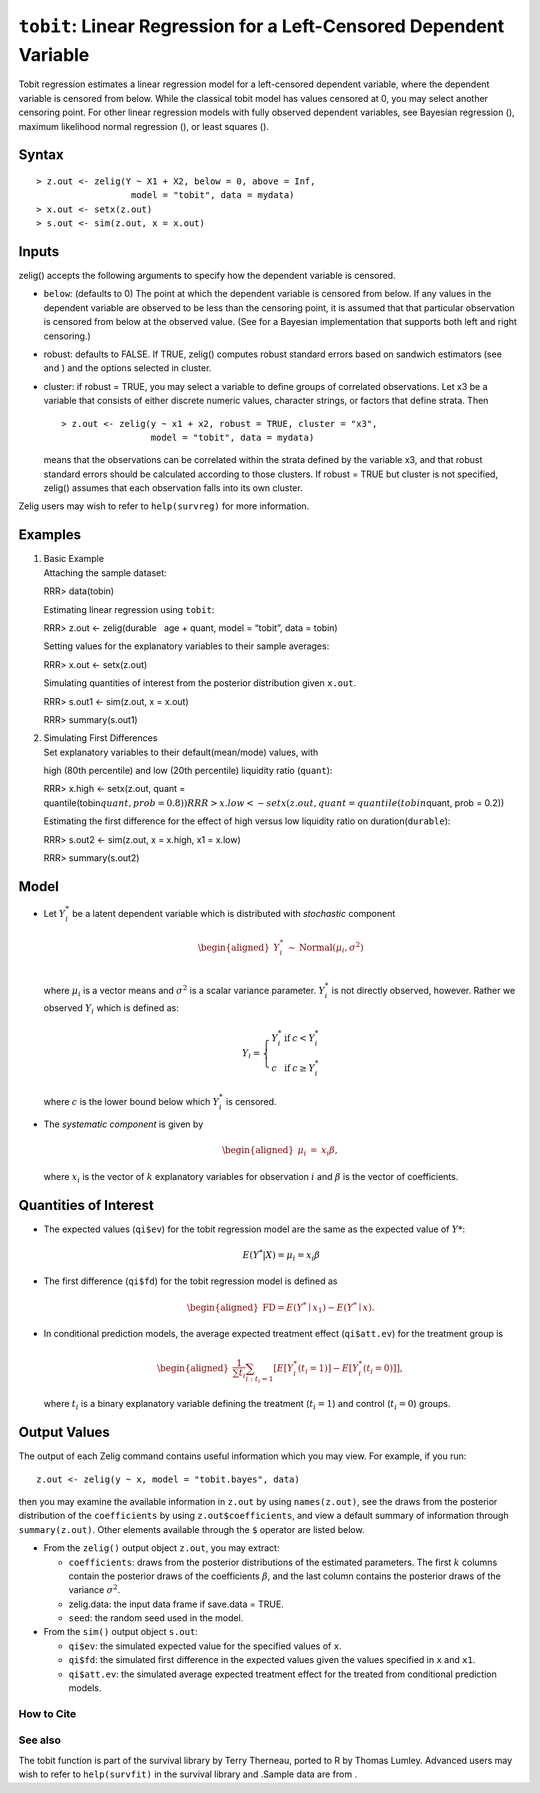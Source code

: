 ``tobit``: Linear Regression for a Left-Censored Dependent Variable
===================================================================

Tobit regression estimates a linear regression model for a left-censored
dependent variable, where the dependent variable is censored from below.
While the classical tobit model has values censored at 0, you may select
another censoring point. For other linear regression models with fully
observed dependent variables, see Bayesian regression (), maximum
likelihood normal regression (), or least squares ().

Syntax
~~~~~~

::

    > z.out <- zelig(Y ~ X1 + X2, below = 0, above = Inf, 
                      model = "tobit", data = mydata)
    > x.out <- setx(z.out)
    > s.out <- sim(z.out, x = x.out)

Inputs
~~~~~~

zelig() accepts the following arguments to specify how the dependent
variable is censored.

-  ``below``: (defaults to 0) The point at which the dependent variable
   is censored from below. If any values in the dependent variable are
   observed to be less than the censoring point, it is assumed that that
   particular observation is censored from below at the observed value.
   (See for a Bayesian implementation that supports both left and right
   censoring.)

-  robust: defaults to FALSE. If TRUE, zelig() computes robust standard
   errors based on sandwich estimators (see and ) and the options
   selected in cluster.

-  cluster: if robust = TRUE, you may select a variable to define groups
   of correlated observations. Let x3 be a variable that consists of
   either discrete numeric values, character strings, or factors that
   define strata. Then

   ::

       > z.out <- zelig(y ~ x1 + x2, robust = TRUE, cluster = "x3", 
                        model = "tobit", data = mydata)

   means that the observations can be correlated within the strata
   defined by the variable x3, and that robust standard errors should be
   calculated according to those clusters. If robust = TRUE but cluster
   is not specified, zelig() assumes that each observation falls into
   its own cluster.

Zelig users may wish to refer to ``help(survreg)`` for more information.

Examples
~~~~~~~~

#. | Basic Example
   | Attaching the sample dataset:

   RRR> data(tobin)

   Estimating linear regression using ``tobit``:

   RRR> z.out <- zelig(durable   age + quant, model = “tobit”, data =
   tobin)

   Setting values for the explanatory variables to their sample
   averages:

   RRR> x.out <- setx(z.out)

   Simulating quantities of interest from the posterior distribution
   given ``x.out``.

   RRR> s.out1 <- sim(z.out, x = x.out)

   RRR> summary(s.out1)

#. | Simulating First Differences
   | Set explanatory variables to their default(mean/mode) values, with
   high (80th percentile) and low (20th percentile) liquidity ratio
   (``quant``):

   RRR> x.high <- setx(z.out, quant =
   quantile(tobin\ :math:`quant, prob = 0.8))
   RRR>  x.low <- setx(z.out, quant = quantile(tobin`\ quant, prob =
   0.2))

   Estimating the first difference for the effect of high versus low
   liquidity ratio on duration(\ ``durable``):

   RRR> s.out2 <- sim(z.out, x = x.high, x1 = x.low)

   RRR> summary(s.out2)

Model
~~~~~

-  Let :math:`Y_i^*` be a latent dependent variable which is distributed
   with *stochastic* component

   .. math::

      \begin{aligned}
      Y_i^* & \sim & \textrm{Normal}(\mu_i, \sigma^2) \\\end{aligned}

   where :math:`\mu_i` is a vector means and :math:`\sigma^2` is a
   scalar variance parameter. :math:`Y_i^*` is not directly observed,
   however. Rather we observed :math:`Y_i` which is defined as:

   .. math::

      Y_i = \left\{
      \begin{array}{lcl}
      Y_i^*  &\textrm{if} & c <Y_i^* \\
      c    &\textrm{if} & c \ge Y_i^* 
      \end{array}\right.

   where :math:`c` is the lower bound below which :math:`Y_i^*` is
   censored.

-  The *systematic component* is given by

   .. math::

      \begin{aligned}
      \mu_{i} &=& x_{i} \beta,\end{aligned}

   where :math:`x_{i}` is the vector of :math:`k` explanatory variables
   for observation :math:`i` and :math:`\beta` is the vector of
   coefficients.

Quantities of Interest
~~~~~~~~~~~~~~~~~~~~~~

-  The expected values (``qi$ev``) for the tobit regression model are
   the same as the expected value of :math:`Y*`:

   .. math:: E(Y^* | X) = \mu_{i} = x_{i} \beta

-  The first difference (``qi$fd``) for the tobit regression model is
   defined as

   .. math::

      \begin{aligned}
      \text{FD}=E(Y^* \mid x_{1}) - E(Y^* \mid x).\end{aligned}

-  In conditional prediction models, the average expected treatment
   effect (``qi$att.ev``) for the treatment group is

   .. math::

      \begin{aligned}
      \frac{1}{\sum t_{i}}\sum_{i:t_{i}=1}[E[Y^*_{i}(t_{i}=1)]-E[Y^*_{i}(t_{i}=0)]],\end{aligned}

   where :math:`t_{i}` is a binary explanatory variable defining the
   treatment (:math:`t_{i}=1`) and control (:math:`t_{i}=0`) groups.

Output Values
~~~~~~~~~~~~~

The output of each Zelig command contains useful information which you
may view. For example, if you run:

::

    z.out <- zelig(y ~ x, model = "tobit.bayes", data)

then you may examine the available information in ``z.out`` by using
``names(z.out)``, see the draws from the posterior distribution of the
``coefficients`` by using ``z.out$coefficients``, and view a default
summary of information through ``summary(z.out)``. Other elements
available through the ``$`` operator are listed below.

-  From the ``zelig()`` output object ``z.out``, you may extract:

   -  ``coefficients``: draws from the posterior distributions of the
      estimated parameters. The first :math:`k` columns contain the
      posterior draws of the coefficients :math:`\beta`, and the last
      column contains the posterior draws of the variance
      :math:`\sigma^2`.

   -  zelig.data: the input data frame if save.data = TRUE.

   -  ``seed``: the random seed used in the model.

-  From the ``sim()`` output object ``s.out``:

   -  ``qi$ev``: the simulated expected value for the specified values
      of ``x``.

   -  ``qi$fd``: the simulated first difference in the expected values
      given the values specified in ``x`` and ``x1``.

   -  ``qi$att.ev``: the simulated average expected treatment effect for
      the treated from conditional prediction models.

How to Cite
-----------

See also
--------

The tobit function is part of the survival library by Terry Therneau,
ported to R by Thomas Lumley. Advanced users may wish to refer to
``help(survfit)`` in the survival library and .Sample data are from .
